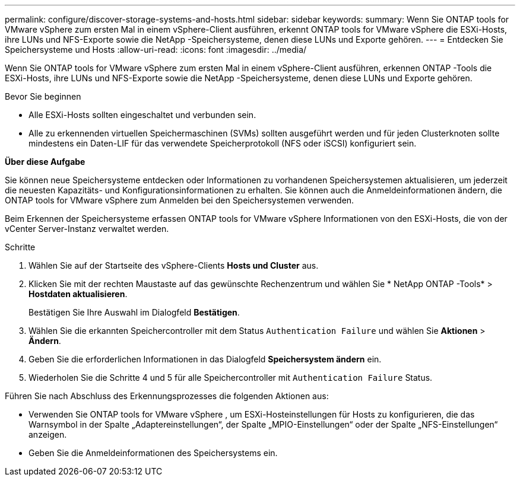 ---
permalink: configure/discover-storage-systems-and-hosts.html 
sidebar: sidebar 
keywords:  
summary: Wenn Sie ONTAP tools for VMware vSphere zum ersten Mal in einem vSphere-Client ausführen, erkennt ONTAP tools for VMware vSphere die ESXi-Hosts, ihre LUNs und NFS-Exporte sowie die NetApp -Speichersysteme, denen diese LUNs und Exporte gehören. 
---
= Entdecken Sie Speichersysteme und Hosts
:allow-uri-read: 
:icons: font
:imagesdir: ../media/


[role="lead"]
Wenn Sie ONTAP tools for VMware vSphere zum ersten Mal in einem vSphere-Client ausführen, erkennen ONTAP -Tools die ESXi-Hosts, ihre LUNs und NFS-Exporte sowie die NetApp -Speichersysteme, denen diese LUNs und Exporte gehören.

.Bevor Sie beginnen
* Alle ESXi-Hosts sollten eingeschaltet und verbunden sein.
* Alle zu erkennenden virtuellen Speichermaschinen (SVMs) sollten ausgeführt werden und für jeden Clusterknoten sollte mindestens ein Daten-LIF für das verwendete Speicherprotokoll (NFS oder iSCSI) konfiguriert sein.


*Über diese Aufgabe*

Sie können neue Speichersysteme entdecken oder Informationen zu vorhandenen Speichersystemen aktualisieren, um jederzeit die neuesten Kapazitäts- und Konfigurationsinformationen zu erhalten.  Sie können auch die Anmeldeinformationen ändern, die ONTAP tools for VMware vSphere zum Anmelden bei den Speichersystemen verwenden.

Beim Erkennen der Speichersysteme erfassen ONTAP tools for VMware vSphere Informationen von den ESXi-Hosts, die von der vCenter Server-Instanz verwaltet werden.

.Schritte
. Wählen Sie auf der Startseite des vSphere-Clients *Hosts und Cluster* aus.
. Klicken Sie mit der rechten Maustaste auf das gewünschte Rechenzentrum und wählen Sie * NetApp ONTAP -Tools* > *Hostdaten aktualisieren*.
+
Bestätigen Sie Ihre Auswahl im Dialogfeld *Bestätigen*.

. Wählen Sie die erkannten Speichercontroller mit dem Status `Authentication Failure` und wählen Sie *Aktionen* > *Ändern*.
. Geben Sie die erforderlichen Informationen in das Dialogfeld *Speichersystem ändern* ein.
. Wiederholen Sie die Schritte 4 und 5 für alle Speichercontroller mit `Authentication Failure` Status.


Führen Sie nach Abschluss des Erkennungsprozesses die folgenden Aktionen aus:

* Verwenden Sie ONTAP tools for VMware vSphere , um ESXi-Hosteinstellungen für Hosts zu konfigurieren, die das Warnsymbol in der Spalte „Adaptereinstellungen“, der Spalte „MPIO-Einstellungen“ oder der Spalte „NFS-Einstellungen“ anzeigen.
* Geben Sie die Anmeldeinformationen des Speichersystems ein.

